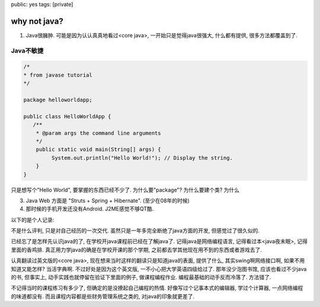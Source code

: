 public: yes
tags: [private]

=====================
why not java?
=====================

1. Java很臃肿. 
   可能是因为认认真真地看过<core java>, 一开始只是觉得java很强大, 什么都有提供, 很多方法都覆盖到了. 

Java不敏捷
------------

.. sourcecode:: java

    /*
    * from javase tutorial
    */

    package helloworldapp;

    public class HelloWorldApp {
       /**
        * @param args the command line arguments
        */
        public static void main(String[] args) {
             System.out.println("Hello World!"); // Display the string.
        }
    }


只是想写个"Hello World", 要掌握的东西已经不少了. 为什么要"package"? 为什么要建个类? 为什么

3. Java Web 方面是 "Struts + Spring + Hibernate". (至少在08年的时候)

4. 那时候的手机开发还没有Android. J2ME感觉不够QT酷.


以下的是个人记录:

不是什么评判, 只是对自己经历的一次交代. 虽然只是一年多完全断绝了java方面的开发, 但感觉过了很久似的.

已经忘了是怎样先认识java的了, 在学校开java课程前已经在了解java了. 记得java是网络编程语言, 记得看过本<java夜未眠>, 记得里面的香鸡排. 真正用力学java的确是在学校开课的那个学期, 之前都去学其他现在用不到的东西或者游戏去了.

认真翻读过英文版的<core java>, 现在想来当时这样的翻读只是知道java的表面, 提供了什么, 其实swing啊网络接口啊, 如果不用知道又能怎样? 当活字典啊. 不过好处是因为这个英文版, 一不小心把大学英语四级给过了. 那年没少泡图书馆, 应该也看过不少java的书, 但事实上, 动手实践也就停留在验证下里面的例子, 做课程编程作业. 编程最基础的动手反而冷落了. 方法错了. 

不记得当时的课程练习有多少了, 但确定的是没撩起自己编程的热情. 好像写过个记事本式的编辑器, 学过个计算器, 一点网络编程的味道都没有. 而且课程内容都是些财务管理系统之类的, 对java的印象就更差了. 



